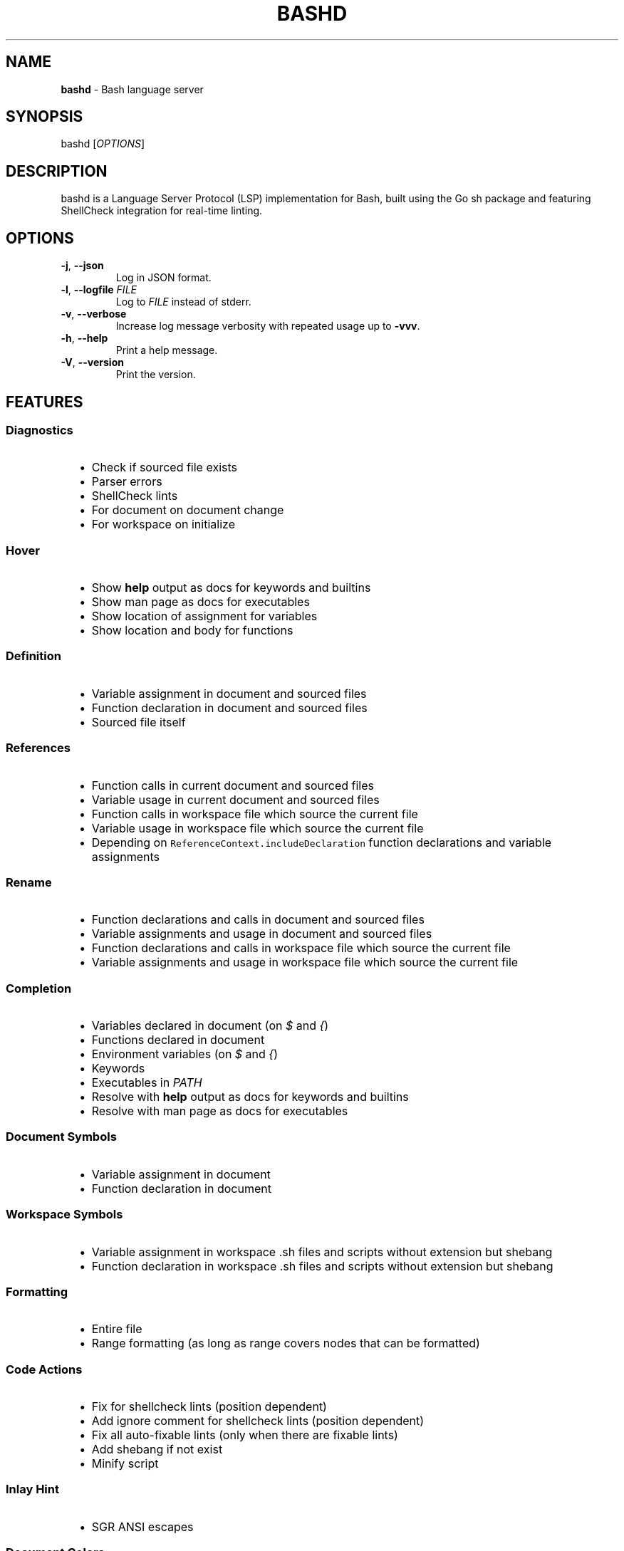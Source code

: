 .TH "BASHD" "1" "2025-09-28" "bashd Manual" "User Commands"
.SH NAME
.PD
.PP
\fBbashd\fP \- Bash language server
.SH SYNOPSIS
.PD
.PP
bashd [\fIOPTIONS\fP]
.SH DESCRIPTION
.PD
.PP
bashd is a Language Server Protocol (LSP) implementation for Bash, built using
the Go sh package and featuring ShellCheck integration for real\-time linting\&.
.SH OPTIONS
.TP
\fB-j\fP, \fB--json\fP
Log in JSON format\&.

.TP
\fB-l\fP, \fB--logfile\fP \fIFILE\fP
Log to \fIFILE\fP instead of stderr\&.

.TP
\fB-v\fP, \fB--verbose\fP
Increase log message verbosity with repeated usage up to \fB-vvv\fP\&.

.TP
\fB-h\fP, \fB--help\fP
Print a help message\&.

.TP
\fB-V\fP, \fB--version\fP
Print the version\&.

.SH FEATURES
.SS Diagnostics

.RS 2
.PD 0
.IP \(bu 2
Check if sourced file exists
.IP \(bu 2
Parser errors
.IP \(bu 2
ShellCheck lints
.IP \(bu 2
For document on document change
.IP \(bu 2
For workspace on initialize

.RE
.SS Hover

.RS 2
.PD 0
.IP \(bu 2
Show \fBhelp\fP output as docs for keywords and builtins
.IP \(bu 2
Show man page as docs for executables
.IP \(bu 2
Show location of assignment for variables
.IP \(bu 2
Show location and body for functions

.RE
.SS Definition

.RS 2
.PD 0
.IP \(bu 2
Variable assignment in document and sourced files
.IP \(bu 2
Function declaration in document and sourced files
.IP \(bu 2
Sourced file itself

.RE
.SS References

.RS 2
.PD 0
.IP \(bu 2
Function calls in current document and sourced files
.IP \(bu 2
Variable usage in current document and sourced files
.IP \(bu 2
Function calls in workspace file which source the current file
.IP \(bu 2
Variable usage in workspace file which source the current file
.IP \(bu 2
Depending on \fCReferenceContext.includeDeclaration\fP function declarations and
variable assignments

.RE
.SS Rename

.RS 2
.PD 0
.IP \(bu 2
Function declarations and calls in document and sourced files
.IP \(bu 2
Variable assignments and usage in document and sourced files
.IP \(bu 2
Function declarations and calls in workspace file which source the current
file
.IP \(bu 2
Variable assignments and usage in workspace file which source the current file

.RE
.SS Completion

.RS 2
.PD 0
.IP \(bu 2
Variables declared in document (on \fI$\fP and \fI{\fP)
.IP \(bu 2
Functions declared in document
.IP \(bu 2
Environment variables (on \fI$\fP and \fI{\fP)
.IP \(bu 2
Keywords
.IP \(bu 2
Executables in \fIPATH\fP
.IP \(bu 2
Resolve with \fBhelp\fP output as docs for keywords and builtins
.IP \(bu 2
Resolve with man page as docs for executables

.RE
.SS Document Symbols

.RS 2
.PD 0
.IP \(bu 2
Variable assignment in document
.IP \(bu 2
Function declaration in document

.RE
.SS Workspace Symbols

.RS 2
.PD 0
.IP \(bu 2
Variable assignment in workspace \&.sh files and scripts without extension but
shebang
.IP \(bu 2
Function declaration in workspace \&.sh files and scripts without extension but
shebang

.RE
.SS Formatting

.RS 2
.PD 0
.IP \(bu 2
Entire file
.IP \(bu 2
Range formatting (as long as range covers nodes that can be formatted)

.RE
.SS Code Actions

.RS 2
.PD 0
.IP \(bu 2
Fix for shellcheck lints (position dependent)
.IP \(bu 2
Add ignore comment for shellcheck lints (position dependent)
.IP \(bu 2
Fix all auto\-fixable lints (only when there are fixable lints)
.IP \(bu 2
Add shebang if not exist
.IP \(bu 2
Minify script

.RE
.SS Inlay Hint

.RS 2
.PD 0
.IP \(bu 2
SGR ANSI escapes

.RE
.SS Document Colors

.RS 2
.PD 0
.IP \(bu 2
256\-color (8\-bit) foreground (\fC\x1b[38;5;<n>m\fP) and background
(\fC\x1b[48;5;<n>m\fP)
.IP \(bu 2
True color (24\-bit) foreground(\fC\x1b[38;2;<r>;<g>;<b>m\fP) and background
(\fC\x1b[48;2;<r>;<g>;<b>m\fP)
.IP \(bu 2
3\-bit / 4\-bit color foreground (\fC\x1b[<n>m\fP; n ∈ [30,37] ∪ [90,97]) and
background (\fC\x1b[<n>m\fP; n ∈ [40,47] ∪ [100,107])
.IP \(bu 2
Also alternative escapes \fC\e\fP and \fC\033\fP

.RE
.SH SEE ALSO
.PD
.PP
sh(1), bash(1), shellcheck(1)
